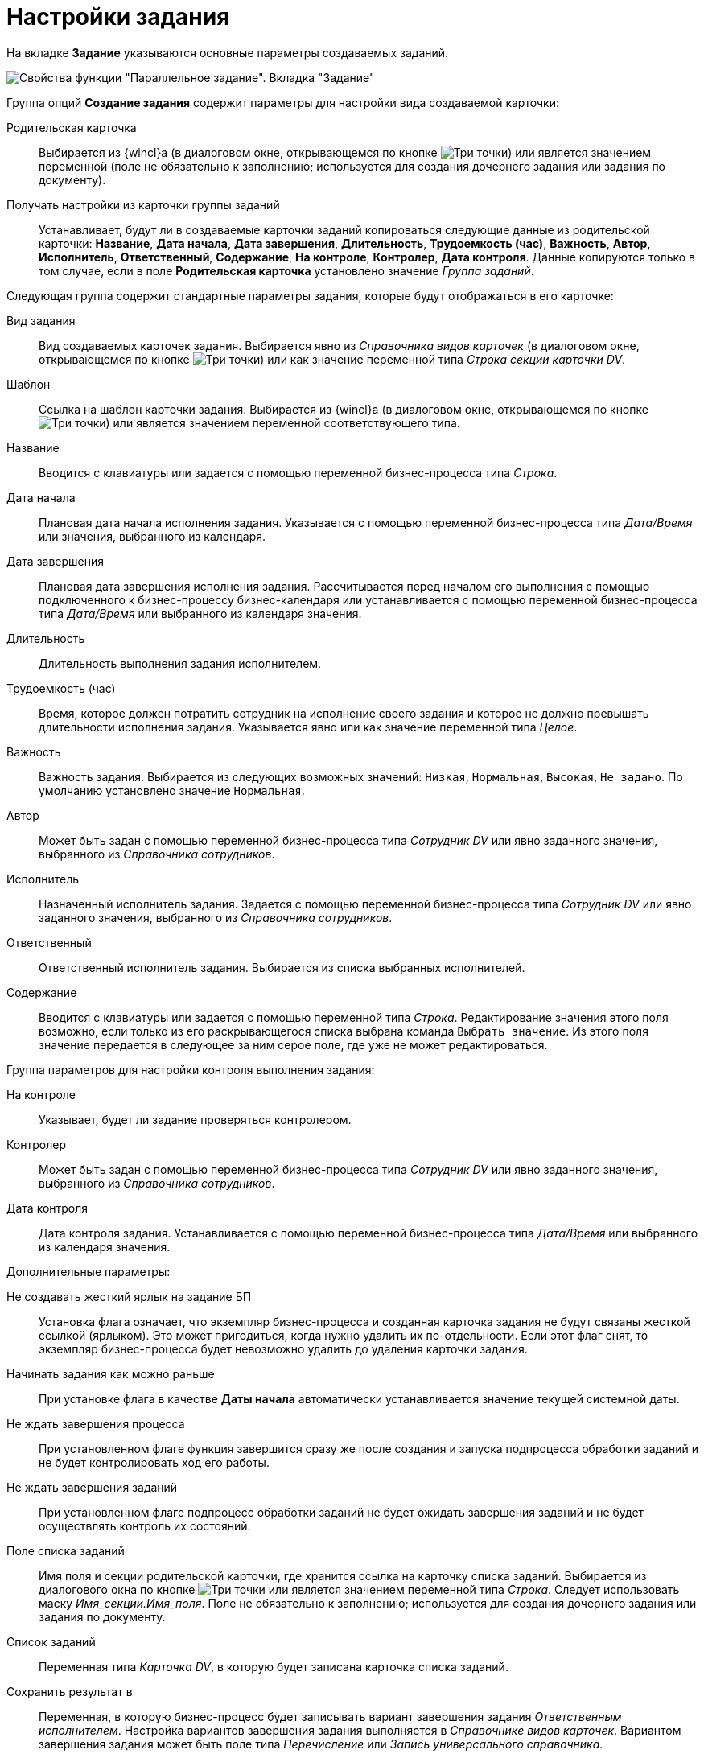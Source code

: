 = Настройки задания

На вкладке *Задание* указываются основные параметры создаваемых заданий.

image::Parameters_TasksParallel_Tab_Task.png[Свойства функции "Параллельное задание". Вкладка "Задание"]

Группа опций *Создание задания* содержит параметры для настройки вида создаваемой карточки:

Родительская карточка::
Выбирается из {wincl}а (в диалоговом окне, открывающемся по кнопке image:buttons/three-dots.png[Три точки]) или является значением переменной (поле не обязательно к заполнению; используется для создания дочернего задания или задания по документу).
Получать настройки из карточки группы заданий::
Устанавливает, будут ли в создаваемые карточки заданий копироваться следующие данные из родительской карточки: *Название*, *Дата начала*, *Дата завершения*, *Длительность*, *Трудоемкость (час)*, *Важность*, *Автор*, *Исполнитель*, *Ответственный*, *Содержание*, *На контроле*, *Контролер*, *Дата контроля*. Данные копируются только в том случае, если в поле *Родительская карточка* установлено значение _Группа заданий_.

Следующая группа содержит стандартные параметры задания, которые будут отображаться в его карточке:

Вид задания::
Вид создаваемых карточек задания. Выбирается явно из _Справочника видов карточек_ (в диалоговом окне, открывающемся по кнопке image:buttons/three-dots.png[Три точки]) или как значение переменной типа _Строка секции карточки DV_.
Шаблон::
Ссылка на шаблон карточки задания. Выбирается из {wincl}а (в диалоговом окне, открывающемся по кнопке image:buttons/three-dots.png[Три точки]) или является значением переменной соответствующего типа.
Название::
Вводится с клавиатуры или задается с помощью переменной бизнес-процесса типа _Строка_.
Дата начала::
Плановая дата начала исполнения задания. Указывается с помощью переменной бизнес-процесса типа _Дата/Время_ или значения, выбранного из календаря.
Дата завершения::
Плановая дата завершения исполнения задания. Рассчитывается перед началом его выполнения с помощью подключенного к бизнес-процессу бизнес-календаря или устанавливается с помощью переменной бизнес-процесса типа _Дата/Время_ или выбранного из календаря значения.
Длительность::
Длительность выполнения задания исполнителем.
Трудоемкость (час)::
Время, которое должен потратить сотрудник на исполнение своего задания и которое не должно превышать длительности исполнения задания. Указывается явно или как значение переменной типа _Целое_.
Важность::
Важность задания. Выбирается из следующих возможных значений: `Низкая`, `Нормальная`, `Высокая`, `Не задано`. По умолчанию установлено значение `Нормальная`.
Автор::
Может быть задан с помощью переменной бизнес-процесса типа _Сотрудник DV_ или явно заданного значения, выбранного из _Справочника сотрудников_.
Исполнитель::
Назначенный исполнитель задания. Задается с помощью переменной бизнес-процесса типа _Сотрудник DV_ или явно заданного значения, выбранного из _Справочника сотрудников_.
Ответственный::
Ответственный исполнитель задания. Выбирается из списка выбранных исполнителей.
Содержание::
Вводится с клавиатуры или задается с помощью переменной типа _Строка_. Редактирование значения этого поля возможно, если только из его раскрывающегося списка выбрана команда `Выбрать значение`. Из этого поля значение передается в следующее за ним серое поле, где уже не может редактироваться.

Группа параметров для настройки контроля выполнения задания:

На контроле::
Указывает, будет ли задание проверяться контролером.
Контролер::
Может быть задан с помощью переменной бизнес-процесса типа _Сотрудник DV_ или явно заданного значения, выбранного из _Справочника сотрудников_.
Дата контроля::
Дата контроля задания. Устанавливается с помощью переменной бизнес-процесса типа _Дата/Время_ или выбранного из календаря значения.

Дополнительные параметры:

Не создавать жесткий ярлык на задание БП::
Установка флага означает, что экземпляр бизнес-процесса и созданная карточка задания не будут связаны жесткой ссылкой (ярлыком). Это может пригодиться, когда нужно удалить их по-отдельности. Если этот флаг снят, то экземпляр бизнес-процесса будет невозможно удалить до удаления карточки задания.
Начинать задания как можно раньше::
При установке флага в качестве *Даты начала* автоматически устанавливается значение текущей системной даты.
Не ждать завершения процесса::
При установленном флаге функция завершится сразу же после создания и запуска подпроцесса обработки заданий и не будет контролировать ход его работы.
Не ждать завершения заданий::
При установленном флаге подпроцесс обработки заданий не будет ожидать завершения заданий и не будет осуществлять контроль их состояний.
Поле списка заданий::
Имя поля и секции родительской карточки, где хранится ссылка на карточку списка заданий. Выбирается из диалогового окна по кнопке image:buttons/three-dots.png[Три точки] или является значением переменной типа _Строка_. Следует использовать маску _Имя_секции.Имя_поля_. Поле не обязательно к заполнению; используется для создания дочернего задания или задания по документу.
Список заданий::
Переменная типа _Карточка DV_, в которую будет записана карточка списка заданий.
Сохранить результат в::
Переменная, в которую бизнес-процесс будет записывать вариант завершения задания _Ответственным исполнителем_. Настройка вариантов завершения задания выполняется в _Справочнике видов карточек_. Вариантом завершения задания может быть поле типа _Перечисление_ или _Запись универсального справочника_.
+
*Если поле *Сохранить результат в* неактивно, это может означать, что в групповом задании тип задания не выбран, задан через переменную, либо в выбранном типе не задан *Вариант завершения*. Чтобы задать конкретный вид задания и затем понять, настроен ли в нем вариант завершения, следует либо напрямую задать вид, либо явно (не через переменную) задать шаблон задания.
*Если поле *Сохранить результат в* активно, но при этом пусто, это может означать, что отсутствует переменная, которая была бы подходящей для сохранения этого результата. В этом случае, если в карточке _Задание 5_ вариантом завершения является поле типа _Перечисление_, следует в бизнес-процессе создать переменную с типом _Перечисление DV_ и нужным подтипом. Подтип раскрывается в дереве при выборе типа _Перечисление DV_.
